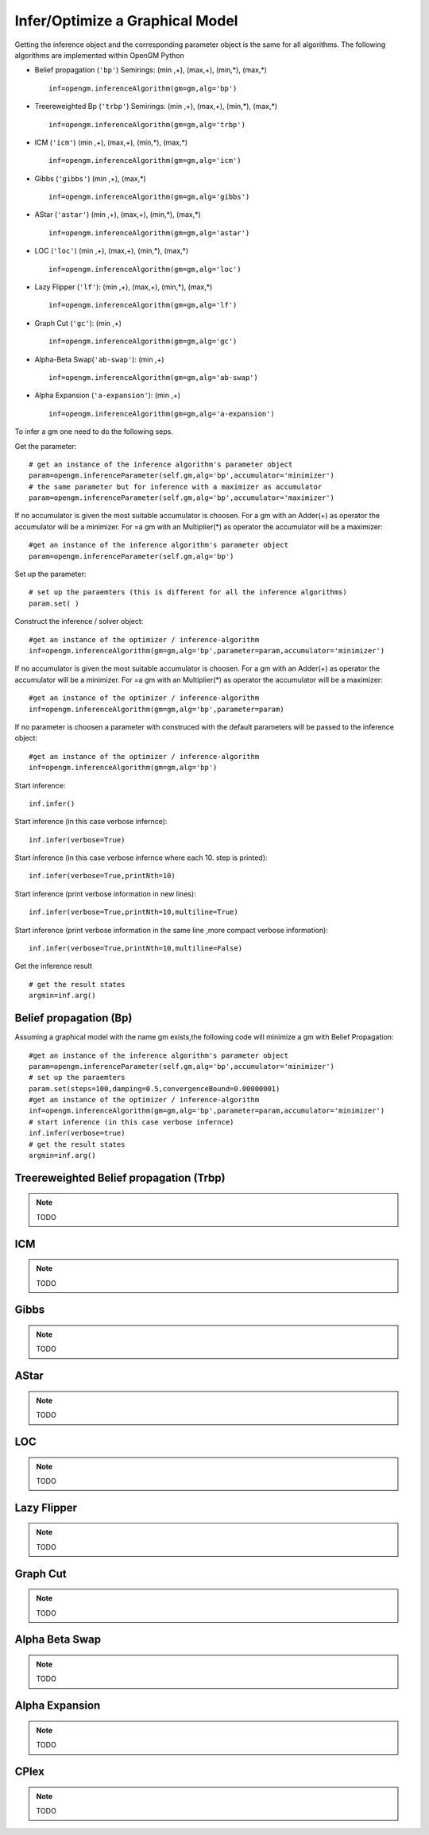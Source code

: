 Infer/Optimize a Graphical Model
-------------------------------- 
Getting the inference object and the corresponding parameter object is the same
for all algorithms. The following algorithms are implemented within OpenGM Python

- Belief propagation (``'bp'``) Semirings:  (min ,+), (max,+), (min,*), (max,*) ::
   
   inf=opengm.inferenceAlgorithm(gm=gm,alg='bp')
   
- Treereweighted Bp (``'trbp'``) Semirings:  (min ,+), (max,+), (min,*), (max,*) ::
   
   inf=opengm.inferenceAlgorithm(gm=gm,alg='trbp')

- ICM (``'icm'``)  (min ,+), (max,+), (min,*), (max,*) ::
   
   inf=opengm.inferenceAlgorithm(gm=gm,alg='icm')
 
- Gibbs (``'gibbs'``)  (min ,+), (max,*) ::
   
   inf=opengm.inferenceAlgorithm(gm=gm,alg='gibbs')
 
- AStar (``'astar'``) (min ,+), (max,+), (min,*), (max,*) ::
   
   inf=opengm.inferenceAlgorithm(gm=gm,alg='astar')
 
- LOC (``'loc'``) (min ,+), (max,+), (min,*), (max,*) ::
   
   inf=opengm.inferenceAlgorithm(gm=gm,alg='loc')
 
- Lazy Flipper (``'lf'``):  (min ,+), (max,+), (min,*), (max,*) ::
   
   inf=opengm.inferenceAlgorithm(gm=gm,alg='lf')
 
- Graph Cut (``'gc'``):  (min ,+) ::
   
   inf=opengm.inferenceAlgorithm(gm=gm,alg='gc')
 
- Alpha-Beta Swap(``'ab-swap'``):  (min ,+) ::
   
   inf=opengm.inferenceAlgorithm(gm=gm,alg='ab-swap')
 
- Alpha Expansion (``'a-expansion'``):  (min ,+) ::
   
   inf=opengm.inferenceAlgorithm(gm=gm,alg='a-expansion')
 
   
To infer a gm one need to do the following seps.

Get the parameter::
   
   # get an instance of the inference algorithm's parameter object
   param=opengm.inferenceParameter(self.gm,alg='bp',accumulator='minimizer')
   # the same parameter but for inference with a maximizer as accumulator
   param=opengm.inferenceParameter(self.gm,alg='bp',accumulator='maximizer')
   
If no accumulator is given the most suitable accumulator is choosen.
For a gm with an Adder(+) as operator the accumulator will be a minimizer.
For  =a gm with an Multiplier(*) as operator the accumulator will be a maximizer::
   
   #get an instance of the inference algorithm's parameter object
   param=opengm.inferenceParameter(self.gm,alg='bp')

   
Set up the parameter::
   
   # set up the paraemters (this is different for all the inference algorithms)
   param.set( )

Construct the inference / solver object::

   #get an instance of the optimizer / inference-algorithm
   inf=opengm.inferenceAlgorithm(gm=gm,alg='bp',parameter=param,accumulator='minimizer')
   
If no accumulator is given the most suitable accumulator is choosen.
For a gm with an Adder(+) as operator the accumulator will be a minimizer.
For  =a gm with an Multiplier(*) as operator the accumulator will be a maximizer::
      
   #get an instance of the optimizer / inference-algorithm
   inf=opengm.inferenceAlgorithm(gm=gm,alg='bp',parameter=param)

If no parameter is choosen a parameter with construced with the default parameters will be passed to 
the inference object::    

   #get an instance of the optimizer / inference-algorithm
   inf=opengm.inferenceAlgorithm(gm=gm,alg='bp')
   
Start inference::

   inf.infer()
   
   
Start inference (in this case verbose infernce):: 

   inf.infer(verbose=True)
   
Start inference (in this case verbose infernce where each 10. step is printed)::

   inf.infer(verbose=True,printNth=10)
   
Start inference (print verbose information in new lines)::

   inf.infer(verbose=True,printNth=10,multiline=True)
   
Start inference (print verbose information in the same line ,more compact verbose information)::

   inf.infer(verbose=True,printNth=10,multiline=False)
   
   
Get the inference result ::   
   
   # get the result states
   argmin=inf.arg()


Belief propagation (Bp)
+++++++++++++++++++++++
Assuming a graphical model with the name gm exists,the following code will
minimize a gm with Belief Propagation::
   
   #get an instance of the inference algorithm's parameter object
   param=opengm.inferenceParameter(self.gm,alg='bp',accumulator='minimizer')
   # set up the paraemters
   param.set(steps=100,damping=0.5,convergenceBound=0.00000001)
   #get an instance of the optimizer / inference-algorithm
   inf=opengm.inferenceAlgorithm(gm=gm,alg='bp',parameter=param,accumulator='minimizer')
   # start inference (in this case verbose infernce)
   inf.infer(verbose=true)
   # get the result states
   argmin=inf.arg()


Treereweighted Belief propagation (Trbp)
+++++++++++++++++++++++++++++++++++++++++
.. note::

   TODO

ICM
+++++++++++++++++++
.. note::

   TODO
Gibbs
+++++++++++++++++++
.. note::

   TODO
AStar
+++++++++++++++++++
.. note::

   TODO
LOC
+++++++++++++++++++
.. note::

   TODO
Lazy Flipper
+++++++++++++++++++
.. note::

   TODO
Graph Cut
+++++++++++++++++++
.. note::

   TODO
Alpha Beta Swap
+++++++++++++++++++
.. note::

   TODO
Alpha Expansion
+++++++++++++++++++
.. note::

   TODO
CPlex
+++++++++++++++++++
.. note::

   TODO

